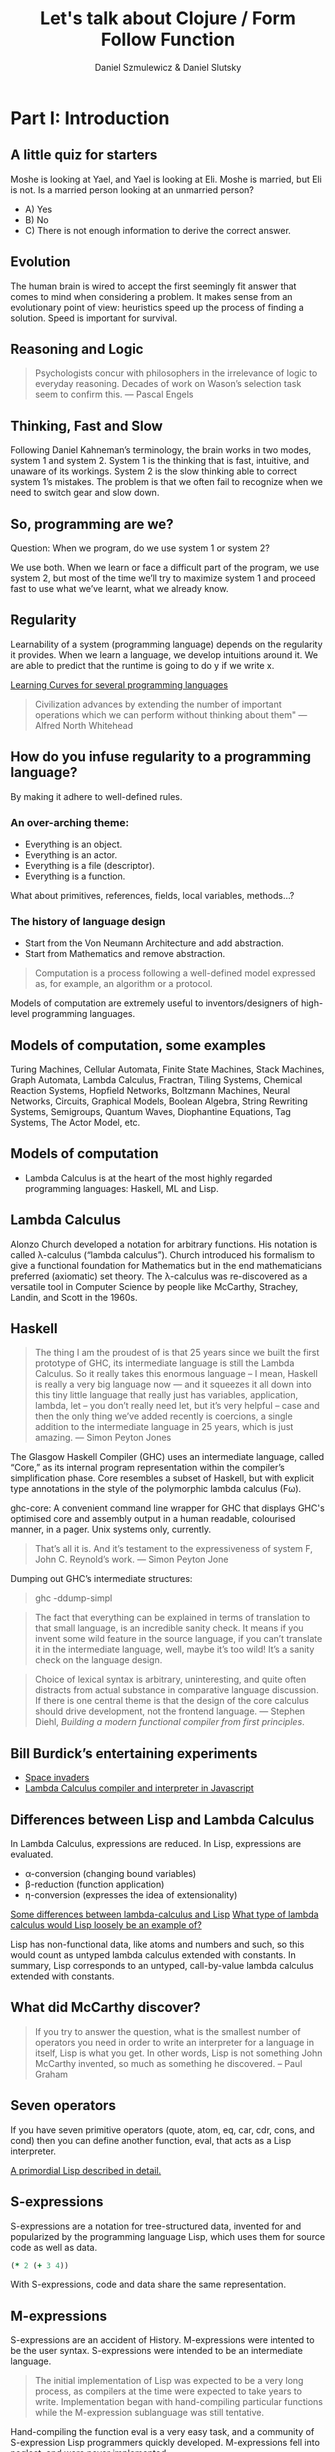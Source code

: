 #+REVEAL_ROOT: https://cdn.jsdelivr.net/reveal.js/2.6.2/
#+AUTHOR: Daniel Szmulewicz & Daniel Slutsky
#+EMAIL: 
#+REVEAL_THEME: moon
#+REVEAL_EXTRA_CSS: css/tables.css
#+OPTIONS: num:nil toc:nil
#+Title: Let's talk about Clojure / Form Follow Function

* Part I: Introduction
** A little quiz for starters
Moshe is looking at Yael, and Yael is looking at Eli. Moshe is married, but Eli is not. Is a married person looking at an unmarried person?
- A) Yes
- B) No
- C) There is not enough information to derive the correct answer.
** Evolution
The human brain is wired to accept the first seemingly fit answer that comes to mind when considering a problem.
It makes sense from an evolutionary point of view: heuristics speed up the process of finding a solution. Speed is important for survival.
** Reasoning and Logic
#+BEGIN_QUOTE
Psychologists concur with philosophers in the irrelevance of logic to everyday reasoning. Decades of work on Wason’s selection task seem to confirm this. — Pascal Engels
#+END_QUOTE
** Thinking, Fast and Slow
Following Daniel Kahneman’s terminology, the brain works in two modes, system 1 and system 2. System 1 is the thinking that is fast, intuitive, and unaware of its workings. System 2 is the slow thinking able to correct system 1’s mistakes. The problem is that we often fail to recognize when we need to switch gear and slow down. 
** So, programming are we?
Question: When we program, do we use system 1 or system 2?
#+ATTR_REVEAL: :frag roll-in
We use both. When we learn or face a difficult part of the program, we use system 2, but most of the time we’ll try to maximize system 1 and proceed fast to use what we’ve learnt, what we already know.
** Regularity
Learnability of a system (programming language) depends on the regularity it provides. When we learn a language, we develop intuitions around it. We are able to predict that the runtime is going to do y if we write x. 
#+REVEAL: split
[[https://github.com/Dobiasd/articles/blob/master/programming_language_learning_curves.md][Learning Curves for several programming languages]]
#+REVEAL: split
#+BEGIN_QUOTE
Civilization advances by extending the number of important operations which we can perform without thinking about them" — Alfred North Whitehead
#+END_QUOTE
** How do you infuse regularity to a programming language?
#+ATTR_REVEAL: :frag roll-in
By making it adhere to well-defined rules.
*** An over-arching theme:
- Everything is an object.
- Everything is an actor.
- Everything is a file (descriptor).
- Everything is a function.
#+BEGIN_NOTES
What about primitives, references, fields, local variables, methods...?
#+END_NOTES
*** The history of language design
- Start from the Von Neumann Architecture and add abstraction.
- Start from Mathematics and remove abstraction.
#+REVEAL: split
#+BEGIN_QUOTE
Computation is a process following a well-defined model expressed as, for example, an algorithm or a protocol.
#+END_QUOTE
#+ATTR_REVEAL: :frag roll-in
Models of computation are extremely useful to inventors/designers of high-level programming languages.
** Models of computation, some examples
Turing Machines, Cellular Automata, Finite State Machines, Stack Machines, Graph Automata, Lambda Calculus, Fractran, Tiling Systems, Chemical Reaction Systems, Hopfield Networks, Boltzmann Machines, Neural Networks, Circuits, Graphical Models, Boolean Algebra, String Rewriting Systems, Semigroups, Quantum Waves, Diophantine Equations, Tag Systems, The Actor Model, etc.
** Models of computation
- Lambda Calculus is at the heart of the most highly regarded programming languages: Haskell, ML and Lisp.
** Lambda Calculus
Alonzo Church developed a notation for arbitrary functions. His notation is called λ-calculus (“lambda calculus”). Church introduced his formalism to give a functional foundation for Mathematics but in the end mathematicians preferred (axiomatic) set theory. The λ-calculus was re-discovered as a versatile tool in Computer Science by people like McCarthy, Strachey, Landin, and Scott in the 1960s.
** Haskell
#+BEGIN_QUOTE
The thing I am the proudest of is that 25 years since we built the first prototype of GHC, its intermediate language is still the Lambda Calculus. So it really takes this enormous language – I mean, Haskell is really a very big language now — and it squeezes it all down into this tiny little language that really just has variables, application, lambda, let – you don’t really need let, but it’s very helpful – case and then the only thing we’ve added recently is  coercions, a single addition to the intermediate language in 25 years, which is just amazing. — Simon Peyton Jones
#+END_QUOTE

#+BEGIN_NOTES 
The Glasgow Haskell Compiler (GHC) uses an intermediate language, called “Core,” as its internal program representation within the compiler’s simplification phase. Core resembles a subset of Haskell, but with explicit type annotations in the style of the polymorphic lambda calculus (Fω).

ghc-core: A convenient command line wrapper for GHC that displays GHC's optimised core and assembly output in a human readable, colourised manner, in a pager. Unix systems only, currently.

#+BEGIN_QUOTE
That’s all it is. And it’s testament to the expressiveness of system F, John C. Reynold’s work. — Simon Peyton Jone
#+END_QUOTE

Dumping out GHC’s intermediate structures:
#+BEGIN_QUOTE shell
ghc -ddump-simpl
#+END_QUOTE

#+END_NOTES

#+REVEAL: split

#+BEGIN_QUOTE 
The fact that everything can be explained in terms of translation to that small language, is an incredible sanity check. It means if you invent some wild feature in the source language, if you can’t translate it in the intermediate language, well, maybe it’s too wild! It’s a sanity check on the language design.
#+END_QUOTE

#+REVEAL: split

#+BEGIN_QUOTE
Choice of lexical syntax is arbitrary, uninteresting, and quite often distracts from actual substance in comparative language discussion. If there is one central theme is that the design of the core calculus should drive development, not the frontend language. — Stephen Diehl, /Building a modern functional compiler from first principles/.
#+END_QUOTE
** Bill Burdick’s entertaining experiments
#+REVEAL_HTML: <img src=images/space-invaders.png></img>
- [[Http://tinyconcepts.com/invaders.html][Space invaders]]
- [[http://tinyconcepts.com/fs.pl/lambda.fsl/doc/tip/evaluator.html][Lambda Calculus compiler and interpreter in Javascript]]

** Differences between Lisp and Lambda Calculus
In Lambda Calculus, expressions are reduced. In Lisp, expressions are evaluated.

- α-conversion (changing bound variables)
- β-reduction (function application)
- η-conversion (expresses the idea of extensionality)

#+BEGIN_NOTES

[[http://kazimirmajorinc.blogspot.co.il/2011/01/some-differences-between-lambda.html][Some differences between lambda-calculus and Lisp]]
[[http://stackoverflow.com/questions/2750421/what-type-of-lambda-calculus-would-lisp-loosely-be-an-example-of][What type of lambda calculus would Lisp loosely be an example of?]]

Lisp has non-functional data, like atoms and numbers and such, so this would count as untyped lambda calculus extended with constants.
In summary, Lisp corresponds to an untyped, call-by-value lambda calculus extended with constants.
#+END_NOTES

** What did McCarthy discover?
#+BEGIN_QUOTE
If you try to answer the question, what is the smallest number of operators you need in order to write an interpreter for a language in itself, Lisp is what you get. In other words, Lisp is not something John McCarthy invented, so much as something he discovered. – Paul Graham
#+END_QUOTE
** Seven operators
If you have seven primitive operators (quote, atom, eq, car, cdr, cons, and cond) then you can define another function, eval, that acts as a Lisp interpreter.

[[https://leanpub.com/readevalprintlove002][A primordial Lisp described in detail.]]

** S-expressions
S-expressions are a notation for tree-structured data, invented for and popularized by the programming language Lisp, which uses them for source code as well as data.
#+REVEAL_HTML: <img src="http://upload.wikimedia.org/wikipedia/en/e/e3/Corrected_S-expression_tree_2.png"  height="242" width="242">

#+BEGIN_SRC clojure
(* 2 (+ 3 4))
#+END_SRC   

With S-expressions, code and data share the same representation.
** M-expressions
S-expressions are an accident of History. M-expressions were intented to be the user syntax. S-expressions were intended to be an intermediate language.
#+BEGIN_QUOTE
The initial implementation of Lisp was expected to be a very long process, as compilers at the time were expected to take years to write. Implementation began with hand-compiling particular functions while the M-expression sublanguage was still tentative.
#+END_QUOTE
Hand-compiling the function eval is a very easy task, and a community of S-expression Lisp programmers quickly developed. M-expressions fell into neglect, and were never implemented.
** Lisp takes off
LISP became a common language for artificial intelligence (AI) programming, partly owing to the confluence of LISP and AI work at MIT and partly because AI programs capable of "learning" could be written in LISP as self-modifying programs. Since then, it has expanded in a family of dialects, regularly reincarnating in new shape and form but always retaining the same core semantics.
** The importance of Lisp in the industry
Contributions to programming as we know it today. A long list of ideas that originated with Lispers:

- garbage collection
- tree data structures
- if-then-else structure
- dynamic typing
- homoiconicity
- metaprogramming
- self-hosting compilers
- interactive environment

** Syntactic abstraction
The argument making the case for Lisp languages is that of extensibility. No special power to the language designers over its users. This is a property of homoiconic languages. Traditionally, the most defining feature of Lisp.  
** Enlightenment
#+BEGIN_QUOTE
Lisp is worth learning for the profound enlightenment experience you will have when you finally get it; that experience will make you a better programmer for the rest of your days, even if you never actually use Lisp itself a lot. — Eric Raymond
#+END_QUOTE
#+BEGIN_QUOTE
90% of what you learn while studying your first Lisp will carry over to your next. — Psyllo, Stack Overflow
#+END_QUOTE
* Part II: Clojure
** Clojure is a Lisp
#+BEGIN_QUOTE
Clojure is pronounced exactly like closure, where the s/j has the zh sound as in azure, pleasure etc. The name was chosen to be unique. I wanted to involve c (c#), l (lisp) and j (java). Once I came up with Clojure, given the pun on closure, the available domains and vast emptiness of the googlespace, it was an easy decision. — Rich Hickey
#+END_QUOTE
** Closure 
#+BEGIN_SRC javascript
(function() {
    var x = 0;
    return function() {
        return x;
    }
})();
#+END_SRC
#+BEGIN_QUOTE
Sometimes it's called a closure, other times a saved lexical environment. Or, as some of us like to say, let over lambda. — Let Over Lambda, Doug Hoyte
#+END_QUOTE
#+BEGIN_SRC lisp
(let ((x 0))
    (lambda () x))
#+END_SRC
** Closures are fundamental
Closures are the building blocks of lisp. Closures achieve and provide encapsulation of data and functionality in a single, logical unit.
#+BEGIN_QUOTE
Because of this, lisp programmers often don't think in terms of classes and objects. Once assignable value cells and good old lambda expressions are available, object systems are, at best, occasionally useful abstractions and, at worst, special-case and redundant. — Doug Hoyte, Let Over Lambda, Closure Oriented Programming
#+END_QUOTE
** Closures and OO
#+BEGIN_QUOTE
It's possible, for instance, to implement almost all of the design patterns in the Gang of Four book in terms of Lisp macros. Rather than implementing the pattern each time you use it, you just invoke the correct macro and get it for free. — David Chisnall
#+END_QUOTE
** Functional vs OO
#+BEGIN_QUOTE
Whereas an object-oriented mindset will foster the approach of defining an application domain as a set of nouns (classes), the functional mind will see the solution as the composition or verbs (functions). Though both programmers may in all likelihood generate equivalent results, the functional solution will be more succinct, understandable, and reusable. — Michael Fogus, The Joy Clojure
#+END_QUOTE
** Clojure's motivation
Clojure was born out of frustration provoked in large part by the complexities of concurrent programming, complicated by the weaknesses of object-oriented programming in facilitating it. 
** Simple made easy
Something is simple if it is singular: it does one thing, it is made of one thing, etc. Something is easy if it is close at hand, i.e. familiar. Simplicity is objective; easiness is subjective and can be complex. 

[[http://www.infoq.com/presentations/Simple-Made-Easy][Infoq video]]

** Clojure’s characteristics
In Clojure: Data > Functions > Macros.
** Embrace the data
#+BEGIN_QUOTE
I like to tell people that a big part of what makes Clojure special is its philosophy of lightweight data modeling. — Mark Engelberg
#+END_QUOTE
*** Typical roundtrip scenario

|            | LDM  | OOP    |
|------------+------+--------|
| database   | data | data   |
| wire       | data | data   |
| server     | data | object |
| wire       | data | data   |
| client app | data | object |
| browser    | data | data   |
*** A closer look

|            | LDM                          | OOP                   |
|------------+------------------------------+-----------------------|
| database   | {:name "Bob" :age 24}        | {:name "Bob" :age 24} |
| wire       | {:name "Bob" :age 24}        | {:name "Bob" :age 24} |
| server     | {:name "Bob" :age 24}        | ORM / ActiveRecord    |
| wire       | {:name "Bob" :age 24}        | {:name "Bob" :age 24} |
| client app | (vals {:name "Bob" :age 24}) | Person.getName();     |
| browser    | "Bob"                        | "Bob"                 |
*** Values and change
OO typically unifies identity and state. In Clojure, logical identity is enforced via state management. 
- Persistent data structures
- Concurrency constructs to work with data on multiple cores
** Concurrency
Two types of concurrency:

| Shared memory | Message passing |
|---------------+-----------------|
| Threads       | Processes       |
| Locks         | Messages        |
| Mutexes       | No shared data  |

#+REVEAL: split
Which does Clojure support?

*** Shared Memory
Clojure does not replace the Java thread system, rather it works with it. 
#+ATTR_REVEAL: :frag roll-in
The software transactional memory system (STM) supports sharing changing state between threads in a synchronous and coordinated manner. 
#+ATTR_REVEAL: :frag roll-in
The agent system supports sharing changing state between threads in an asynchronous and independent manner. 
#+ATTR_REVEAL: :frag roll-in
The atoms system supports sharing changing state between threads in a synchronous and independent manner. 
#+ATTR_REVEAL: :frag roll-in
The dynamic var system supports isolating changing state within threads.
*** Message passing
Communicating Sequential Processes (CSP) is a formal language for describing patterns of interaction in concurrent systems.
#+BEGIN_QUOTE
One of the most successful models for providing high-level linguistic support for concurrency comes from Hoare's Communicating Sequential Processes, or CSP. 
#+END_QUOTE
Implemented as a library in Clojure(script).
*** CSP vs Actor model
The Actor Model and CSP diverge in their semantics of message passing.
#+REVEAL: split
#+REVEAL_HTML: <img src=http://arild.github.io/csp-presentation/images/csp_illustration1.png>
- Communication through channels
- Processes are "anonymous"
#+REVEAL: split
#+REVEAL_HTML: <img src=http://arild.github.io/csp-presentation/images/actor_illustration1.png>
- Point-to-point communication
- No anonymity
** Stories
With the potentials of a modern Lisp and a growing community of smart users, a perfect storm is brewing for a wave of innovation.
Clojure has strong stories for: 
- Big data 
- Interactive art (games, music, visuals)
- Web development

* Part III: Functional development in the browser
Rethinking web development with Clojurescript, core.async and Om.
** A DOM of Doom
#+BEGIN_QUOTE
The browser is a vast source of incompatibility, pain and misery. — Douglas Crockford
#+END_QUOTE

#+REVEAL_HTML: <iframe width="420" height="315" src="http://www.youtube.com/embed/Y2Y0U-2qJMs" frameborder="0" allowfullscreen></iframe>

#+BEGIN_QUOTE
Basically, bugs don’t get fixed in the web. — Douglas Crockford
#+END_QUOTE
** Cross-platform libraries and frameworks
#+BEGIN_QUOTE
Why are there so many of them? Because there’s a real need. The APIs provided by the browsers are inadequate for doing applications. But Javascript is such a powerful language that it is easily remedied. That’s one reason. Second, they are fun to make, creating little communities of interest around their work. — Douglas Crockford
#+END_QUOTE
** React
#+BEGIN_QUOTE
The framework cannot know to separate concerns for you. A React component is a highly cohesive building block for UIs loosely coupled with other components. — Pete Hunt
#+END_QUOTE
Javacript rendering library. Conceptually re-renders on every change. No templating language. Virtual DOM. Diffs for optimization.
